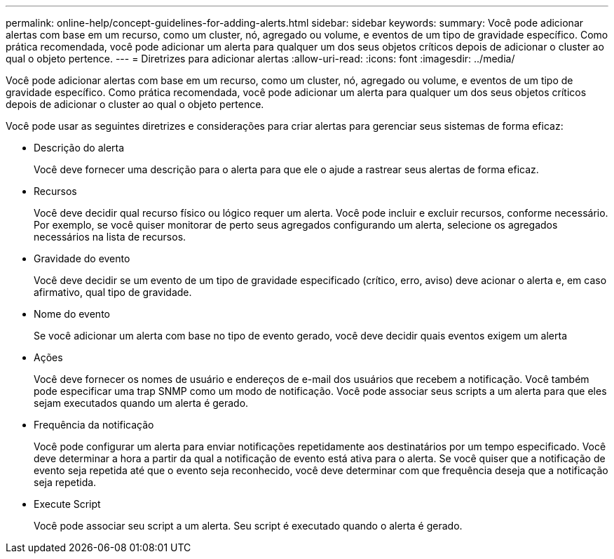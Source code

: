 ---
permalink: online-help/concept-guidelines-for-adding-alerts.html 
sidebar: sidebar 
keywords:  
summary: Você pode adicionar alertas com base em um recurso, como um cluster, nó, agregado ou volume, e eventos de um tipo de gravidade específico. Como prática recomendada, você pode adicionar um alerta para qualquer um dos seus objetos críticos depois de adicionar o cluster ao qual o objeto pertence. 
---
= Diretrizes para adicionar alertas
:allow-uri-read: 
:icons: font
:imagesdir: ../media/


[role="lead"]
Você pode adicionar alertas com base em um recurso, como um cluster, nó, agregado ou volume, e eventos de um tipo de gravidade específico. Como prática recomendada, você pode adicionar um alerta para qualquer um dos seus objetos críticos depois de adicionar o cluster ao qual o objeto pertence.

Você pode usar as seguintes diretrizes e considerações para criar alertas para gerenciar seus sistemas de forma eficaz:

* Descrição do alerta
+
Você deve fornecer uma descrição para o alerta para que ele o ajude a rastrear seus alertas de forma eficaz.

* Recursos
+
Você deve decidir qual recurso físico ou lógico requer um alerta. Você pode incluir e excluir recursos, conforme necessário. Por exemplo, se você quiser monitorar de perto seus agregados configurando um alerta, selecione os agregados necessários na lista de recursos.

* Gravidade do evento
+
Você deve decidir se um evento de um tipo de gravidade especificado (crítico, erro, aviso) deve acionar o alerta e, em caso afirmativo, qual tipo de gravidade.

* Nome do evento
+
Se você adicionar um alerta com base no tipo de evento gerado, você deve decidir quais eventos exigem um alerta

* Ações
+
Você deve fornecer os nomes de usuário e endereços de e-mail dos usuários que recebem a notificação. Você também pode especificar uma trap SNMP como um modo de notificação. Você pode associar seus scripts a um alerta para que eles sejam executados quando um alerta é gerado.

* Frequência da notificação
+
Você pode configurar um alerta para enviar notificações repetidamente aos destinatários por um tempo especificado. Você deve determinar a hora a partir da qual a notificação de evento está ativa para o alerta. Se você quiser que a notificação de evento seja repetida até que o evento seja reconhecido, você deve determinar com que frequência deseja que a notificação seja repetida.

* Execute Script
+
Você pode associar seu script a um alerta. Seu script é executado quando o alerta é gerado.


